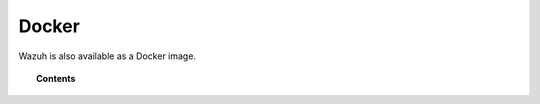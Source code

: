 .. _wazuh_docker:

Docker
===============================

Wazuh is also available as a Docker image.

.. topic:: Contents

    .. toctree::
       :maxdepth: 1

       docker_installation
       wazuh_container
       ossec_container

